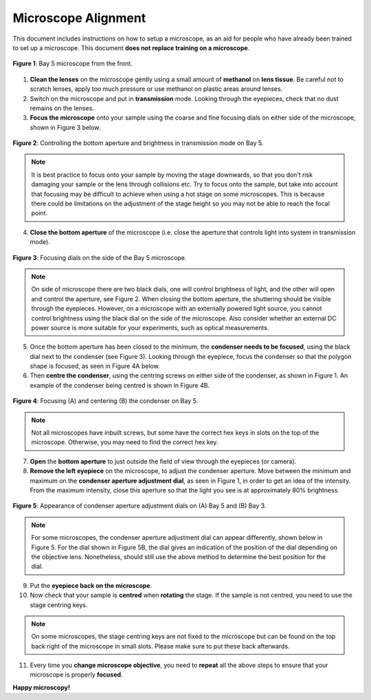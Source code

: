 Microscope Alignment
====================

This document includes instructions on how to setup a microscope, as an aid for people who have already been trained to set up a microscope. This document **does not replace training on a microscope**.

.. figure:: _static/microscope/microscope_overview.png
    :align: center
   
    **Figure 1**: Bay 5 microscope from the front.
        
1. **Clean the lenses**  on the microscope gently using a small amount of **methanol** on **lens tissue**. Be careful not to scratch lenses, apply too much pressure or use methanol on plastic areas around lenses.
2. Switch on the microscope and put in **transmission** mode. Looking through the eyepieces, check that no dust remains on the lenses.
3. **Focus the microscope** onto your sample using the coarse and fine focusing dials on either side of the microscope, shown in Figure 3 below.

.. figure:: _static/microscope/aperture_brightness.png
    :align: center
    
    **Figure 2**: Controlling the bottom aperture and brightness in transmission mode on Bay 5.

.. note::
    It is best practice to focus onto your sample by moving the stage downwards, so that you don’t risk damaging your sample or the lens through collisions etc.
    Try to focus onto the sample, but take into account that focusing may be difficult to achieve when using a hot stage on some microscopes. This is because there could be limitations on the adjustment of the stage height so you may not be able to reach the focal point.

4. **Close the bottom aperture** of the microscope (i.e. close the aperture that controls light into system in transmission mode). 

.. figure:: _static/microscope/focussing_dials.png
    :align: center
    
    **Figure 3**: Focusing dials on the side of the Bay 5 microscope.

.. note:: 
    On side of microscope there are two black dials, one will control brightness of light, and the other will open and control the aperture, see Figure 2. When closing the bottom aperture, the shuttering should be visible through the eyepieces.
    However, on a microscope with an externally powered light source, you cannot control brightness using the black dial on the side of the microscope. 
    Also consider whether an external DC power source is more suitable for your experiments, such as optical measurements.

5. Once the bottom aperture has been closed to the minimum, the **condenser needs to be focused**, using the black dial next to the condenser (see Figure 3). Looking through the eyepiece, focus the condenser so that the polygon shape is focused, as seen in Figure 4A below.

6. Then **centre the condenser**, using the centring screws on either side of the condenser, as shown in Figure 1. An example of the condenser being centred is shown in Figure 4B.

.. figure:: _static/microscope/focussing_bay5.png
    :align: center
    
    **Figure 4**: Focusing (A) and centering (B) the condenser on Bay 5.

.. note:: 
    Not all microscopes have inbuilt screws, but some have the correct hex keys in slots on the top of the microscope. Otherwise, you may need to find the correct hex key.

7. **Open** the **bottom aperture** to just outside the field of view through the eyepieces (or camera).
8. **Remove the left eyepiece** on the microscope, to adjust the condenser aperture. Move between the minimum and maximum on the **condenser aperture adjustment dial**, as seen in Figure 1, in order to get an idea of the intensity. From the maximum intensity, close this aperture so that the light you see is at approximately 80% brightness. 

.. figure:: _static/microscope/condenser_aperture.png
    :align: center
    
    **Figure 5**: Appearance of condenser aperture adjustment dials on (A) Bay 5 and (B) Bay 3.

.. note:: 
    For some microscopes, the condenser aperture adjustment dial can appear differently, shown below in Figure 5. For the dial shown in Figure 5B, the dial gives an indication of the position of the dial depending on the objective lens. Nonetheless, should still use the above method to determine the best position for the dial.

9. Put the **eyepiece back on the microscope**.
10.	Now check that your sample is **centred** when **rotating** the stage. If the sample is not centred, you need to use the stage centring keys.

.. note::
    On some microscopes, the stage centring keys are not fixed to the microscope but can be found on the top back right of the microscope in small slots. Please make sure to put these back afterwards.

11.	Every time you **change microscope objective**, you need to **repeat** all the above steps to ensure that your microscope is properly **focused**.

**Happy microscopy!**
